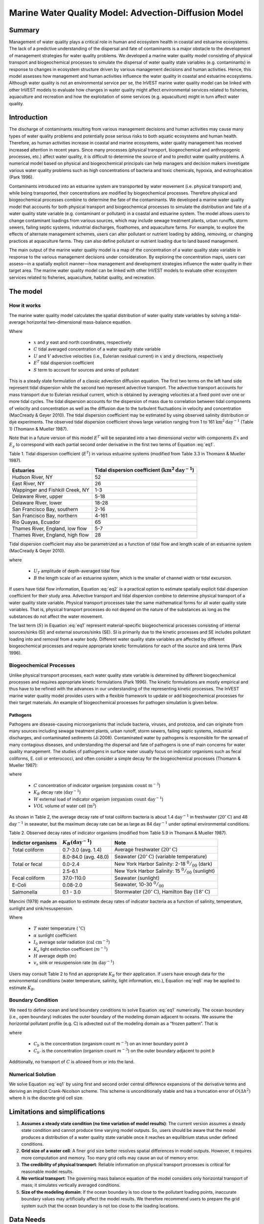 .. _marine-water-quality:

*****************************************************
Marine Water Quality Model: Advection-Diffusion Model
*****************************************************

Summary
=======

Management of water quality plays a critical role in human and ecosystem health in coastal and estuarine ecosystems. The lack of a predictive understanding of the dispersal and fate of contaminants is a major obstacle to the development of management strategies for water quality problems. We developed a marine water quality model consisting of physical transport and biogeochemical processes to simulate the dispersal of water quality state variables (e.g. contaminants) in response to changes in ecosystem structure driven by various management decisions and human activities. Hence, this model assesses how management and human activities influence the water quality in coastal and estuarine ecosystems. Although water quality is not an environmental service per se, the InVEST marine water quality model can be linked with other InVEST models to evaluate how changes in water quality might affect environmental services related to fisheries, aquaculture and recreation and how the exploitation of some services (e.g. aquaculture) might in turn affect water quality.


Introduction
============

The discharge of contaminants resulting from various management decisions and human activities may cause many types of water quality problems and potentially pose serious risks to both aquatic ecosystems and human health. Therefore, as human activities increase in coastal and marine ecosystems, water quality management has received increased attention in recent years. Since many processes (physical transport, biogeochemical and anthropogenic processes, etc.) affect water quality, it is difficult to determine the source of and to predict water quality problems. A numerical model based on physical and biogeochemical principals can help managers and decision makers investigate various water quality problems such as high concentrations of bacteria and toxic chemicals, hypoxia, and eutrophication (Park 1996). 

Contaminants introduced into an estuarine system are transported by water movement (i.e. physical transport) and, while being transported, their concentrations are modified by biogeochemical processes. Therefore physical and biogeochemical processes combine to determine the fate of the contaminants. We developed a marine water quality model that accounts for both physical transport and biogeochemical processes to simulate the distribution and fate of a water quality state variable (e.g. contaminant or pollutant) in a coastal and estuarine system. The model allows users to change contaminant loadings from various sources, which may include sewage treatment plants, urban runoffs, storm sewers, failing septic systems, industrial discharges, floathomes, and aquaculture farms. For example, to explore the effects of alternate management schemes, users can alter pollutant or nutrient loading by adding, removing, or changing practices at aquaculture farms. They can also define pollutant or nutrient loading due to land based management. 

The main output of the marine water quality model is a map of the concentration of a water quality state variable in response to the various management decisions under consideration. By exploring the concentration maps, users can assess—in a spatially explicit manner—how management and development strategies influence the water quality in their target area. The marine water quality model can be linked with other InVEST models to evaluate other ecosystem services related to fisheries, aquaculture, habitat quality, and recreation.

The model
=========

How it works
------------

The marine water quality model calculates the spatial distribution of water quality state variables by solving a tidal-average horizontal two-dimensional mass-balance equation.

.. math:: E^T \left(\frac{\partial^2 C}{\partial x^2} + \frac{\partial^2 C}{\partial y^2}\right) - \left(U\frac{\partial C}{\partial x} + V\frac{\partial C}{\partial y}\right) + S = 0
   :label: eq1

Where

 * :math:`x` and :math:`y` east and north coordinates, respectively 
 * :math:`C` tidal averaged concentration of a water quality state variable
 * :math:`U` and :math:`V` advective velocities (i.e., Eulerian residual current) in :math:`x` and :math:`y` directions, respectively
 * :math:`E^T` tidal dispersion coefficient
 * :math:`S` term to account for sources and sinks of pollutant

This is a steady state formulation of a classic advection diffusion equation. The first two terms on the left hand side represent tidal dispersion while the second two represent advective transport. The advective transport accounts for mass transport due to Eulerian residual current, which is obtained by averaging velocities at a fixed point over one or more tidal cycles. The tidal dispersion accounts for the dispersion of mass due to correlation between tidal components of velocity and concentration as well as the diffusion due to the turbulent fluctuations in velocity and concentration (MacCready & Geyer 2010). The tidal dispersion coefficient may be estimated by using observed salinity distribution or dye experiments. The observed tidal dispersion coefficient shows large variation ranging from 1 to 161 :math:`\mathrm{km}^2\mathrm{day}^{-1}` (Table 1) (Thomann & Mueller 1987).

Note that in a future version of this model :math:`E^T` will be separated into a two dimensional vector with components :math:`Ex` and :math:`E_y` to correspond with each partial second order derivative in the first two terms of Equation :eq:`eq1`.

Table 1. Tidal dispersion coefficient (:math:`E^T`) in various estuarine systems (modified from Table 3.3 in Thomann & Mueller 1987).

+----------------------------------+----------------------------------------------------------------------+
| Estuaries                        | Tidal dispersion coefficient (:math:`\mathrm{km}^2\mathrm{day}^{-1}`)|
+==================================+======================================================================+
| Hudson River, NY                 | 52                                                                   |
+----------------------------------+----------------------------------------------------------------------+
| East River, NY                   | 26                                                                   |
+----------------------------------+----------------------------------------------------------------------+
| Wappinger and Fishkill Creek, NY | 1-3                                                                  |
+----------------------------------+----------------------------------------------------------------------+
| Delaware River, upper            | 5-18                                                                 |
+----------------------------------+----------------------------------------------------------------------+
| Delaware River, lower            | 18-28                                                                |
+----------------------------------+----------------------------------------------------------------------+
| San Francisco Bay, southern      | 2-16                                                                 |
+----------------------------------+----------------------------------------------------------------------+
| San Francisco Bay, northern      | 4-161                                                                |
+----------------------------------+----------------------------------------------------------------------+
| Rio Quayas, Ecuador              | 65                                                                   |
+----------------------------------+----------------------------------------------------------------------+
| Thames River, England, low flow  | 5-7                                                                  |
+----------------------------------+----------------------------------------------------------------------+
| Thames River, England, high flow | 28                                                                   |
+----------------------------------+----------------------------------------------------------------------+

Tidal dispersion coefficient may also be parametrized as a function of tidal flow and length scale of an estuarine system (MacCready & Geyer 2010).

.. math::  K = 0.035\cdot U_T\cdot B
   :label: eq2

where

 * :math:`U_T` amplitude of depth-averaged tidal flow

 * :math:`B` the length scale of an estuarine system, which is the smaller of channel width or tidal excursion.

If users have tidal flow information, Equation :eq:`eq2` is a practical option to estimate spatially explicit tidal dispersion coefficient for their study area. Advective transport and tidal dispersion combine to determine physical transport of a water quality state variable. Physical transport processes take the same mathematical forms for all water quality state variables. That is, physical transport processes do not depend on the nature of the substances as long as the substances do not affect the water movement.

The last term (:math:`S`) in Equation :eq:`eq1` represent material-specific biogeochemical processes consisting of internal sources/sinks (SI) and external sources/sinks (SE). SI is primarily due to the kinetic processes and SE includes pollutant loading into and removal from a water body. Different water quality state variables are affected by different biogeochemical processes and require appropriate kinetic formulations for each of the source and sink terms (Park 1996).

Biogeochemical Processes
------------------------

Unlike physical transport processes, each water quality state variable is determined by different biogeochemical processes and requires appropriate kinetic formulations (Park 1996). The kinetic formulations are mostly empirical and thus have to be refined with the advances in our understanding of the representing kinetic processes. The InVEST marine water quality model provides users with a flexible framework to update or add biogeochemical processes for their target materials. An example of biogeochemical processes for pathogen simulation is given below.

Pathogens
^^^^^^^^^

Pathogens are disease-causing microorganisms that include bacteria, viruses, and protozoa, and can originate from many sources including sewage treatment plants, urban runoff, storm sewers, failing septic systems, industrial discharges, and contaminated sediments (Ji 2008). Contaminated water by pathogens is responsible for the spread of many contagious diseases, and understanding the dispersal and fate of pathogens is one of main concerns for water quality management. The studies of pathogens in surface water usually focus on indicator organisms such as fecal coliforms, E. coli or enterococci, and often consider a simple decay for the biogeochemical processes (Thomann & Mueller 1987):

.. math:: S = -K_B C + \frac{W}{VOL}
   :label: eq5

where

 * :math:`C` concentration of indicator organism (:math:`\mathrm{organism\ count\ m}^{-3}`)

 * :math:`K_B` decay rate (:math:`\mathrm{day}^{-1}`)

 * :math:`W` external load of indicator organism (:math:`\mathrm{organism\ count\ day}^{-1}`)

 * :math:`VOL` volume of water cell (:math:`\mathrm{m}^3`)

As shown in Table 2, the average decay rate of total coliform bacteria is about 1.4 :math:`\mathrm{day}^{-1}` in freshwater (:math:`20^{\circ}\mathrm{C}`) and 48 :math:`\mathrm{day}^{-1}` in seawater, but the maximum decay rate can be as large as 84 :math:`\mathrm{day}^{-1}` under optimal environmental conditions.

Table 2. Observed decay rates of indicator organisms (modified from Table 5.9 in Thomann & Mueller 1987).

+--------------------+---------------------------------+-----------------------------------------------------------------------------------------+
| Indictor organisms | :math:`K_B (\mathrm{day}^{-1}`) | Note                                                                                    |
+====================+=================================+=========================================================================================+
| Total coliform     | 0.7-3.0 (avg. 1.4)              | Average freshwater (:math:`20^{\circ}\mathrm{C}`)                                       |
+--------------------+---------------------------------+-----------------------------------------------------------------------------------------+
|                    | 8.0-84.0 (avg. 48.0)            | Seawater (:math:`20^{\circ}\mathrm{C}`) (variable temperature)                          |
+--------------------+---------------------------------+-----------------------------------------------------------------------------------------+
| Total or fecal     | 0.0-2.4                         | New York Harbor Salinity: 2-18 :math:`^0/_{00}` (dark)                                  |
+--------------------+---------------------------------+-----------------------------------------------------------------------------------------+
|                    | 2.5-6.1                         | New York Harbor Salinity: 15 :math:`^0/_{00}` (sunlight)                                |
+--------------------+---------------------------------+-----------------------------------------------------------------------------------------+
| Fecal coliform     | 37.0-110.0                      | Seawater (sunlight)                                                                     |
+--------------------+---------------------------------+-----------------------------------------------------------------------------------------+
| E-Coli             | 0.08-2.0                        | Seawater, 10-30 :math:`^0/_{00}`                                                        |
+--------------------+---------------------------------+-----------------------------------------------------------------------------------------+
| Salmonella         | 0.1 - 3.0                       | Stormwater (:math:`20^{\circ}\mathrm{C}`), Hamilton Bay (:math:`18^{\circ}\mathrm{C}`)  |
+--------------------+---------------------------------+-----------------------------------------------------------------------------------------+


Mancini (1978) made an equation to estimate decay rates of indicator bacteria as a function of salinity, temperature, sunlight and sink/resuspension.  

.. math:: K_B = [0.8 + 0.006(\% \mathrm{\ sea\ water})] 1.07^{(T-20)} + \frac{\alpha I_0}{K_e H} [1 - exp(-K_e H)]\pm \frac{v_s}{H}
   :label: eq6

Where

 * :math:`T` water temperature (:math:`\,^{\circ}\mathrm{C}`)
 * :math:`\alpha` sunlight coefficient
 * :math:`I_0` average solar radiation (:math:`\mathrm{cal\ cm}^{-2}`)
 * :math:`K_e` light extinction coefficient (:math:`m^{-1}`)
 * :math:`H` average depth (:math:`m`)
 * :math:`v_s` sink or resuspension rate (:math:`\mathrm{m\ day}^{-1}`)

Users may consult Table 2 to find an appropriate :math:`K_B` for their application. If users have enough data for the environmental conditions (water temperature, salinity, light information, etc.), Equation :eq:`eq6` may be applied to estimate :math:`K_B`. 

Boundary Condition
------------------

We need to define ocean and land boundary conditions to solve Equation :eq:`eq1` numerically. The ocean boundary (i.e., open boundary) indicates the outer boundary of the modeling domain adjacent to oceans. We assume the horizontal pollutant profile (e.g. C) is advected out of the modeling domain as a “frozen pattern”. That is

.. math::  \nabla\cdot C_b = \nabla\cdot C_{b'}
   :label: eq3

where

 * :math:`C_b` is the concentration (organism count :math:`m^{-3}`) on an inner boundary point :math:`b`

 * :math:`C_{b'}` is the concentration (organism count :math:`m^{-3}`) on the outer boundary adjacent to point :math:`b`

Additionally, no transport of :math:`C` is allowed from or into the land.

Numerical Solution
------------------

We solve Equation :eq:`eq1` by using first and second order central difference expansions of the derivative terms and deriving an implicit Crank-Nicolson scheme.  This scheme is unconditionally stable and has a truncation error of :math:`O(\Delta h^2)` where :math:`h` is the discrete grid cell size.

Limitations and simplifications
===============================

1. **Assumes a steady state condition (no time variation of model results)**: The current version assumes a steady state condition and cannot produce time varying model outputs. So, users should be aware that the model produces a distribution of a water quality state variable once it reaches an equilibrium status under defined conditions.      

2. **Grid size of a water cell**: A finer grid size better resolves spatial differences in model outputs. However, it requires more computation and memory. Too many grid cells may cause an out of memory error.

3. **The credibility of physical transport**: Reliable information on physical transport processes is critical for reasonable model results. 

4. **No vertical transport**: The governing mass balance equation of the model considers only horizontal transport of mass; it simulates vertically averaged conditions.

5. **Size of the modeling domain**: If the ocean boundary is too close to the pollutant loading points, inaccurate boundary values may artificially affect the model results. We therefore recommend users to prepare the grid system such that the ocean boundary is not too close to the loading locations.  

Data Needs
==========

The following are the data needs for the Marine Water Quality Model.  The model is distributed with default arguments which are defaulted in the following parameters on the tool's first run.

 * **Workspace**: The directory to hold output and intermediate results of the particular model run. After the model run is completed the output will be located in this directory. To run multiple scenarios, create a new workspace for each scenario.

 * **Area of Interest (AOI)**: An ESRI Shapefile that contains a polygon indicating the target area. The output raster will align with the area of extents of this polygon. The polygon should be projected.

 * **Land Polygon**: An ESRI Shapefile that contains a polygon indicating where the landmass lies.  It should be in the same projection as the AOI polygon.

 * **Output pixel size in meters**: Horizontal grid size, which determines the output resolution of the pollutant density raster. A larger number will make the output grid coarser but the model will run faster, while a finer resolution will require more computation and memory. Try making this number larger if a model run encounters an out of memory error.

 * **Grid Cell Depth**: Grid size in a vertical direction (:math:`m`), which is the layer thickness of the horizontal grid system.

 * **Source Point Centroids**: An ESRI Shapefile that contains a point layer indicating the centroids of point pollutant sources that must have a field called Id that indicates the unique identification number for that point. This file must be in the same projection as the AOI polygon.

 * **Source Point Loading Table**: Point source loading (:math:`\mathrm{g\ day}^{-1}` or :math:`\mathrm{organism\ count\ day}^{-1}`) at the loading points that contains at least the headers ID and WPS which correspond to the identification number in the Source Point Centroids shapefile and the loading of pollutant at that point source.

 * **Decay Coefficient (KB)**: Decay rate in the unit of :math:`\mathrm{day}^{-1}`. Users may consult Table 2 or use Equation :eq:`eq6` to estimate :math:`K_B`.

 * **Dispersion Coefficients (** :math:`E^T` **):** An ESRI Shapefile that contains a point layer with a field named ``E_km2_day`` indicating the dispersion coefficient (:math:`\mathrm{km}^2\mathrm{day}^{-1}`) at that point as referenced in Equation :eq:`eq1`. This file must be in the same projection as the AOI polygon.  In a future release of this model this parameter will have :math:`x` and :math:`y` components.

 * **(Optional) Advection Vectors (UV as point data):** An ESRI Shapefile that contains a point layer with two fields named ``U_m_sec_`` and ``V_m_sec_`` which correspond to the U and V components (:math:`\mathrm{m\ s}^{-1}`) of the 2D advective velocity vector as referenced in Equation :eq:`eq1`. This file must be in the same projection as the AOI polygon.


Running the Model
=================

To run the marine water quality model double click *invest_marine_water_quality_biophysical.exe* located in the folder entitled *invest-3* in the InVEST installation directory. The main interface indicates the required and optional input arguments as described in the **Data Needs** section above.  Click the *Run* button to start the model.  A successful run will be indicated in the window and a file explorer will open containing the results.

If you encounter any issues please post to the user's support forum at http://ncp-yamato.stanford.edu/natcapforums.

Interpreting Results
====================

Model Outputs
-------------

Each of model output files is saved in the ``Output`` and ``Intermediate`` folders that are saved within the user-specified workspace.

**Output folder**

 * ``Output\concentration.tif``: The output raster indicating the concentration of the water quality state variable (e.g. pollutant). The units of the loading determine the units of output concentration. If the loading is expressed as the number (mass) of a targeted organism, the concentration unit is the number of organisms (mass) per volume.

**Intermediate folder**

 * ``Intermediate\in_water.tif``: This is a raster file indicating the land and water points that’s used in the calculation of the domain to discritize Equation :eq:`eq1`.

 * ``Intermediate\tide_e.tif``: This is a raster file with the interpolated values of the Tidal Dispersion Coefficients shapefile that are used to determine the ET values for each discritized grid cell.

 * ``Intermediate\adv_u.tif`` and ``intermediate\adv_v.tif``: This is a raster with the interpolated values of the Advection Vectors (:math:`UV` as point data) shapefile that are used to determine the :math:`U` and :math:`V` components respectively.


Case example illustrating model inputs and results
==================================================

Managers and stakeholders want to estimate the distribution of fecal-coliform bacteria released from floathomes (recreational floating cabins, usually with untreated wastes) in sheltered areas along the west coast of Vancouver Island, BC, Canada. We have explored scenarios involving different levels of treatment (removal of fecal-coliform and thus a decreased loading) and different spatial arrangements of floathomes. Figs. 1  and 2 show a status quo arrangement of floathomes in Lemmens Inlet (and, in the case of Fig. 1, the surrounding area). We used an initial assumption that the loading of the untreated wastes from the floathomes of 1 million bacteria per day. In another scenario assumption, we modeled the effects of secondary treatment of waste from two floathomes (the 23rd and 24th in Fig. 2), assuming 95% removal (thus the initial loading is 50,000 bacteria per day). Model results, i.e. the distribution of fecal-coliform bacteria given the location of floathomes shown in Fig. 2 and the modeled treatment of waste described above, are shown in Fig. 3.

 .. image:: marine_water_quality_images/fig_1.png
    :width: 450px

Figure 1. A map of Clayoquot Sound, BC, Canada showing a status quo arrangement of floathomes (red dots). The dotted box indicates Lemmens Inlet, the region of interest for potentially rearranging floathomes and/or exploring the effects of treating wastes. Background colors indicate tidal dispersion coefficients for the region, a key model input.

 .. image:: marine_water_quality_images/fig_2.png
    :width: 450px
    :align: center


Figure 2. Enlarged map of Lemmens Inlet, showing the location of floathomes. Source point centroids are shown with red x’s and red circles indicate treated wastes (23 and 24) assuming 95% removal of bacteria.

 .. image:: marine_water_quality_images/fig_3.png
    :width: 450px
    :align: center

Figure 3. Map of modeled concentration of fecal coliform bacteria in Lemmens Inlet. Red circles indicate treated wastes. The results are for demonstration purposes only.

References
==========

Park, K. 1996. Concept of surface water quality modeling in tidal rivers and estuaries. Environ. Eng. Res.
1:1-13.

MacCready, P., and W. R. Geyer 2010. Advances in estuarine physics. The Annual Review of Marine
Science 2:35-58.

Thomann, R. V., and J. A. Mueller. 1987. Principles of surface water quality modeling and control.
Prentice-Hall, NY.

Ji Z-G (2008) Hydrodynamics and water quality: Modeling rivers, lakes, and estuaries. New Jersey: John Wiley & Sons, Inc.

..  LocalWords:  InVEST advection nabla cdot mathbf eq advective mathrm AOI csv
..  LocalWords:  ESRI Shapefile WPS shapefile kh biogeochemical se floathomes
..  LocalWords:  eutrophication frac UC VC Eulerian MacCready Geyer Thomann eqx
..  LocalWords:  Wappinger Fishkill northerns Quayas advected Nicolson coli kx
..  LocalWords:  coliforms enterococci coliform Indictor Stormwater lookup exe
..  LocalWords:  resuspension tif discritize discritized quo Lemmens th px
..  LocalWords:  Clayoquot Maccready
